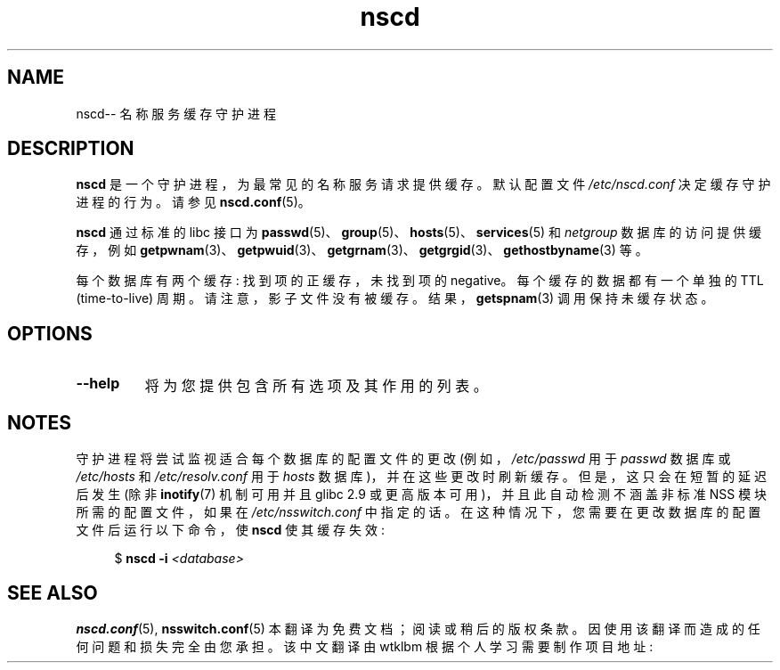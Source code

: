 .\" -*- coding: UTF-8 -*-
.\" Copyright 1999 SuSE GmbH Nuernberg, Germany
.\" Author: Thorsten Kukuk <kukuk@suse.de>
.\"
.\" SPDX-License-Identifier: GPL-2.0-or-later
.\"
.\" 2008-12-05 Petr Baudis <pasky@suse.cz>
.\"	Rewrite the NOTES section to reflect modern reality
.\"
.\"*******************************************************************
.\"
.\" This file was generated with po4a. Translate the source file.
.\"
.\"*******************************************************************
.TH nscd 8 2022\-10\-30 "Linux man\-pages 6.03" 
.SH NAME
nscd\-\- 名称服务缓存守护进程
.SH DESCRIPTION
\fBnscd\fP 是一个守护进程，为最常见的名称服务请求提供缓存。 默认配置文件 \fI/etc/nscd.conf\fP 决定缓存守护进程的行为。 请参见
\fBnscd.conf\fP(5)。
.PP
\fBnscd\fP 通过标准的 libc 接口为 \fBpasswd\fP(5)、\fBgroup\fP(5)、\fBhosts\fP(5)、\fBservices\fP(5) 和
\fInetgroup\fP 数据库的访问提供缓存，例如
\fBgetpwnam\fP(3)、\fBgetpwuid\fP(3)、\fBgetgrnam\fP(3)、\fBgetgrgid\fP(3)、\fBgethostbyname\fP(3)
等。
.PP
每个数据库有两个缓存: 找到项的正缓存，未找到项的 negative。 每个缓存的数据都有一个单独的 TTL (time\-to\-live) 周期。
请注意，影子文件没有被缓存。 结果，\fBgetspnam\fP(3) 调用保持未缓存状态。
.SH OPTIONS
.TP 
\fB\-\-help\fP
将为您提供包含所有选项及其作用的列表。
.SH NOTES
守护进程将尝试监视适合每个数据库的配置文件的更改 (例如，\fI/etc/passwd\fP 用于 \fIpasswd\fP 数据库或 \fI/etc/hosts\fP
和 \fI/etc/resolv.conf\fP 用于 \fIhosts\fP 数据库)，并在这些更改时刷新缓存。 但是，这只会在短暂的延迟后发生 (除非
\fBinotify\fP(7) 机制可用并且 glibc 2.9 或更高版本可用)，并且此自动检测不涵盖非标准 NSS 模块所需的配置文件，如果在
\fI/etc/nsswitch.conf\fP 中指定的话。 在这种情况下，您需要在更改数据库的配置文件后运行以下命令，使 \fBnscd\fP 使其缓存失效:
.PP
.in +4n
.EX
$ \fBnscd \-i\fP \fI<database>\fP
.EE
.in
.SH "SEE ALSO"
\fBnscd.conf\fP(5), \fBnsswitch.conf\fP(5)
.\" .SH AUTHOR
.\" .B nscd
.\" was written by Thorsten Kukuk and Ulrich Drepper.
.Pp
.Sh [手册页中文版]
.Pp
本翻译为免费文档；阅读
.Lk https://www.gnu.org/licenses/gpl-3.0.html GNU 通用公共许可证第 3 版
或稍后的版权条款。因使用该翻译而造成的任何问题和损失完全由您承担。
.Pp
该中文翻译由 wtklbm 根据个人学习需要制作
.Mt wtklbm<wtklbm@gmail.com>
.Pp
项目地址:
.Mt https://github.com/wtklbm/manpages-chinese
.Me 。
